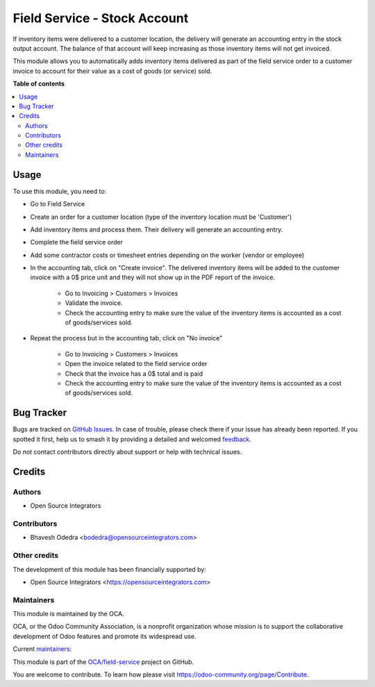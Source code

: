 =============================
Field Service - Stock Account
=============================

.. 
   !!!!!!!!!!!!!!!!!!!!!!!!!!!!!!!!!!!!!!!!!!!!!!!!!!!!
   !! This file is generated by oca-gen-addon-readme !!
   !! changes will be overwritten.                   !!
   !!!!!!!!!!!!!!!!!!!!!!!!!!!!!!!!!!!!!!!!!!!!!!!!!!!!
   !! source digest: sha256:254d8bb210e415c84092330dad2af81d31861fe0d6f4505640169064c22176be
   !!!!!!!!!!!!!!!!!!!!!!!!!!!!!!!!!!!!!!!!!!!!!!!!!!!!

.. |badge1| image:: https://img.shields.io/badge/maturity-Beta-yellow.png
    :target: https://odoo-community.org/page/development-status
    :alt: Beta
.. |badge2| image:: https://img.shields.io/badge/licence-AGPL--3-blue.png
    :target: http://www.gnu.org/licenses/agpl-3.0-standalone.html
    :alt: License: AGPL-3
.. |badge3| image:: https://img.shields.io/badge/github-OCA%2Ffield--service-lightgray.png?logo=github
    :target: https://github.com/OCA/field-service/tree/12.0/fieldservice_stock_account
    :alt: OCA/field-service
.. |badge4| image:: https://img.shields.io/badge/weblate-Translate%20me-F47D42.png
    :target: https://translation.odoo-community.org/projects/field-service-12-0/field-service-12-0-fieldservice_stock_account
    :alt: Translate me on Weblate
.. |badge5| image:: https://img.shields.io/badge/runboat-Try%20me-875A7B.png
    :target: https://runboat.odoo-community.org/builds?repo=OCA/field-service&target_branch=12.0
    :alt: Try me on Runboat

|badge1| |badge2| |badge3| |badge4| |badge5|

If inventory items were delivered to a customer location, the delivery will generate an accounting entry in the stock output account. The balance of that account will keep increasing as those inventory items will not get invoiced.

This module allows you to automatically adds inventory items delivered as part of the field service order to a customer invoice to account for their value as a cost of goods (or service) sold.

**Table of contents**

.. contents::
   :local:

Usage
=====

To use this module, you need to:

* Go to Field Service
* Create an order for a customer location (type of the inventory location must be 'Customer')
* Add inventory items and process them. Their delivery will generate an accounting entry.
* Complete the field service order
* Add some contractor costs or timesheet entries depending on the worker (vendor or employee)
* In the accounting tab, click on "Create invoice". The delivered inventory items will be added to the customer invoice with a 0$ price unit and they will not show up in the PDF report of the invoice.

    * Go to Invoicing > Customers > Invoices
    * Validate the invoice.
    * Check the accounting entry to make sure the value of the inventory items is accounted as a cost of goods/services sold.

* Repeat the process but in the accounting tab, click on "No invoice"

    * Go to Invoicing > Customers > Invoices
    * Open the invoice related to the field service order
    * Check that the invoice has a 0$ total and is paid
    * Check the accounting entry to make sure the value of the inventory items is accounted as a cost of goods/services sold.

Bug Tracker
===========

Bugs are tracked on `GitHub Issues <https://github.com/OCA/field-service/issues>`_.
In case of trouble, please check there if your issue has already been reported.
If you spotted it first, help us to smash it by providing a detailed and welcomed
`feedback <https://github.com/OCA/field-service/issues/new?body=module:%20fieldservice_stock_account%0Aversion:%2012.0%0A%0A**Steps%20to%20reproduce**%0A-%20...%0A%0A**Current%20behavior**%0A%0A**Expected%20behavior**>`_.

Do not contact contributors directly about support or help with technical issues.

Credits
=======

Authors
~~~~~~~

* Open Source Integrators

Contributors
~~~~~~~~~~~~

* Bhavesh Odedra <bodedra@opensourceintegrators.com>

Other credits
~~~~~~~~~~~~~

The development of this module has been financially supported by:

* Open Source Integrators <https://opensourceintegrators.com>

Maintainers
~~~~~~~~~~~

This module is maintained by the OCA.

.. image:: https://odoo-community.org/logo.png
   :alt: Odoo Community Association
   :target: https://odoo-community.org

OCA, or the Odoo Community Association, is a nonprofit organization whose
mission is to support the collaborative development of Odoo features and
promote its widespread use.

.. |maintainer-bodedra| image:: https://github.com/bodedra.png?size=40px
    :target: https://github.com/bodedra
    :alt: bodedra
.. |maintainer-max3903| image:: https://github.com/max3903.png?size=40px
    :target: https://github.com/max3903
    :alt: max3903

Current `maintainers <https://odoo-community.org/page/maintainer-role>`__:

|maintainer-bodedra| |maintainer-max3903| 

This module is part of the `OCA/field-service <https://github.com/OCA/field-service/tree/12.0/fieldservice_stock_account>`_ project on GitHub.

You are welcome to contribute. To learn how please visit https://odoo-community.org/page/Contribute.

